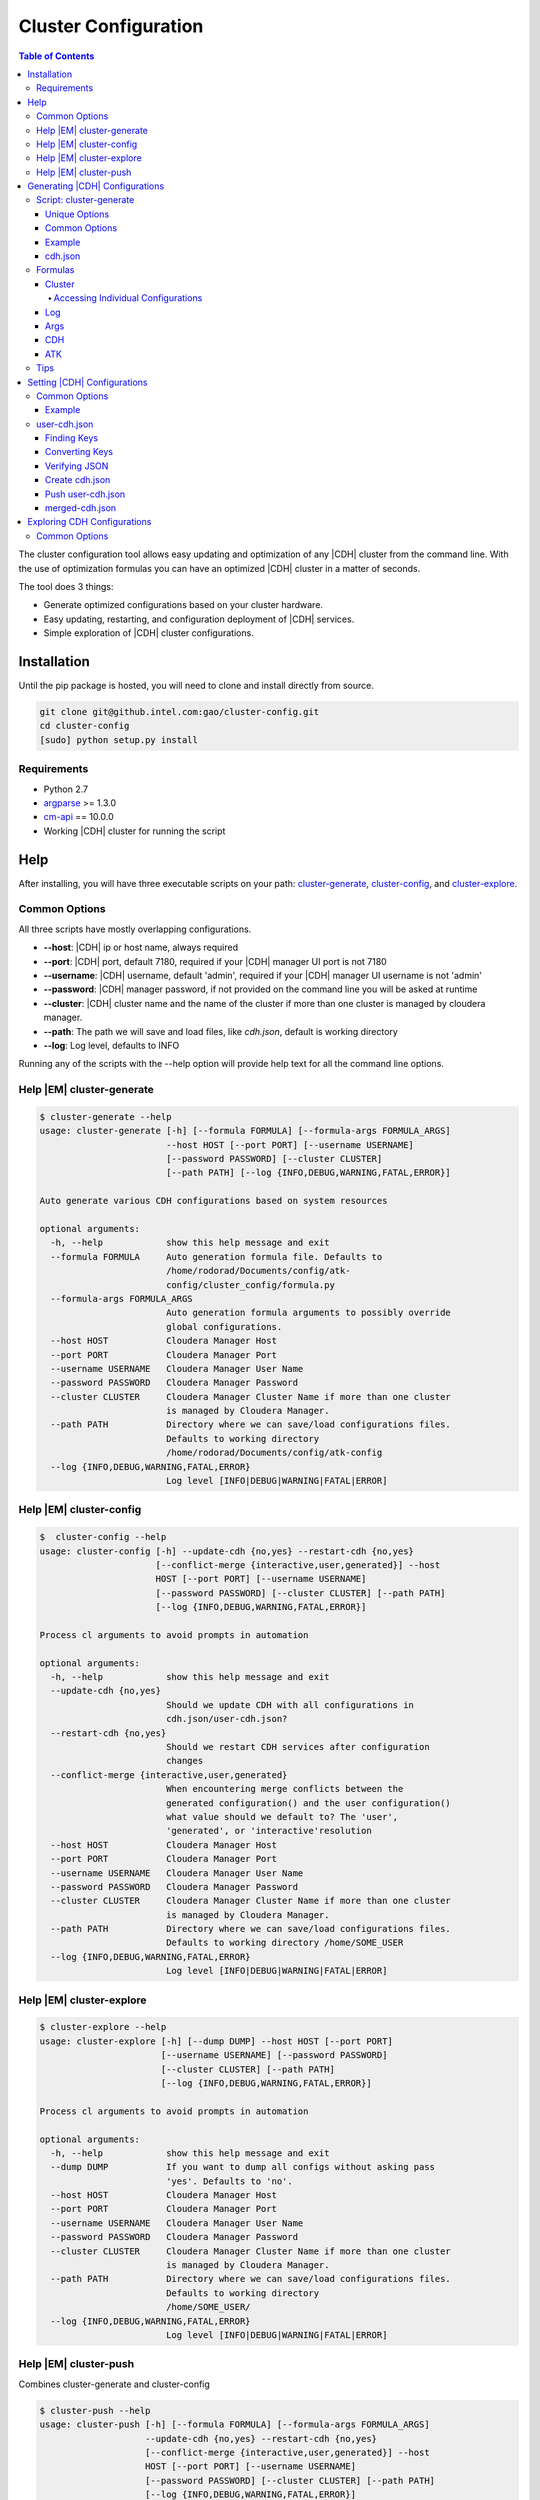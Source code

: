 =====================
Cluster Configuration
=====================

.. contents:: Table of Contents
    :local:
    :backlinks: none

.. index::
    single: cluster, configuration

The cluster configuration tool allows easy updating and optimization of any
|CDH| cluster from the command line.
With the use of optimization formulas you can have an optimized |CDH| cluster
in a matter of seconds.

The tool does 3 things:

*   Generate optimized configurations based on your cluster hardware.
*   Easy updating, restarting, and configuration deployment of |CDH| services.
*   Simple exploration of |CDH| cluster configurations.

------------
Installation
------------

Until the pip package is hosted, you will need to clone and install directly
from source.

.. code::

    git clone git@github.intel.com:gao/cluster-config.git
    cd cluster-config
    [sudo] python setup.py install 

Requirements
============

*   Python 2.7
*   `argparse <https://docs.python.org/2.7/library/argparse.html>`__ >= 1.3.0
*   `cm-api <https://github.com/cloudera/cm_api>`__ == 10.0.0
*   Working |CDH| cluster for running the script

----
Help
----

After installing, you will have three executable scripts on your path:
cluster-generate_, cluster-config_, and cluster-explore_.

.. _common_options:

Common Options
==============

All three scripts have mostly overlapping configurations.

*   **--host**: |CDH| ip or host name, always required
*   **--port**: |CDH| port, default 7180, required if your |CDH| manager UI
    port is not 7180
*   **--username**: |CDH| username, default 'admin', required if your |CDH|
    manager UI username is not 'admin'
*   **--password**: |CDH| manager password, if not provided on the command
    line you will be asked at runtime
*   **--cluster**: |CDH| cluster name and the name of the cluster if more
    than one cluster is managed by cloudera manager.
*   **--path**: The path we will save and load files, like *cdh.json*,
    default is working directory
*   **--log**: Log level, defaults to INFO

Running any of the scripts with the --help option will provide help text for
all the command line options.

.. _help_cluster-generate:

Help |EM| cluster-generate
==========================

.. code::

    $ cluster-generate --help
    usage: cluster-generate [-h] [--formula FORMULA] [--formula-args FORMULA_ARGS]
                            --host HOST [--port PORT] [--username USERNAME]
                            [--password PASSWORD] [--cluster CLUSTER]
                            [--path PATH] [--log {INFO,DEBUG,WARNING,FATAL,ERROR}]

    Auto generate various CDH configurations based on system resources

    optional arguments:
      -h, --help            show this help message and exit
      --formula FORMULA     Auto generation formula file. Defaults to
                            /home/rodorad/Documents/config/atk-
                            config/cluster_config/formula.py
      --formula-args FORMULA_ARGS
                            Auto generation formula arguments to possibly override
                            global configurations.
      --host HOST           Cloudera Manager Host
      --port PORT           Cloudera Manager Port
      --username USERNAME   Cloudera Manager User Name
      --password PASSWORD   Cloudera Manager Password
      --cluster CLUSTER     Cloudera Manager Cluster Name if more than one cluster
                            is managed by Cloudera Manager.
      --path PATH           Directory where we can save/load configurations files.
                            Defaults to working directory
                            /home/rodorad/Documents/config/atk-config
      --log {INFO,DEBUG,WARNING,FATAL,ERROR}
                            Log level [INFO|DEBUG|WARNING|FATAL|ERROR]

.. _help_cluster-config:

Help |EM| cluster-config
========================

.. code::

    $  cluster-config --help
    usage: cluster-config [-h] --update-cdh {no,yes} --restart-cdh {no,yes}
                          [--conflict-merge {interactive,user,generated}] --host
                          HOST [--port PORT] [--username USERNAME]
                          [--password PASSWORD] [--cluster CLUSTER] [--path PATH]
                          [--log {INFO,DEBUG,WARNING,FATAL,ERROR}]

    Process cl arguments to avoid prompts in automation

    optional arguments:
      -h, --help            show this help message and exit
      --update-cdh {no,yes}
                            Should we update CDH with all configurations in
                            cdh.json/user-cdh.json?
      --restart-cdh {no,yes}
                            Should we restart CDH services after configuration
                            changes
      --conflict-merge {interactive,user,generated}
                            When encountering merge conflicts between the
                            generated configuration() and the user configuration()
                            what value should we default to? The 'user',
                            'generated', or 'interactive'resolution
      --host HOST           Cloudera Manager Host
      --port PORT           Cloudera Manager Port
      --username USERNAME   Cloudera Manager User Name
      --password PASSWORD   Cloudera Manager Password
      --cluster CLUSTER     Cloudera Manager Cluster Name if more than one cluster
                            is managed by Cloudera Manager.
      --path PATH           Directory where we can save/load configurations files.
                            Defaults to working directory /home/SOME_USER
      --log {INFO,DEBUG,WARNING,FATAL,ERROR}
                            Log level [INFO|DEBUG|WARNING|FATAL|ERROR]

.. _help_cluster-explore:

Help |EM| cluster-explore
=========================

.. code::

    $ cluster-explore --help
    usage: cluster-explore [-h] [--dump DUMP] --host HOST [--port PORT]
                           [--username USERNAME] [--password PASSWORD]
                           [--cluster CLUSTER] [--path PATH]
                           [--log {INFO,DEBUG,WARNING,FATAL,ERROR}]

    Process cl arguments to avoid prompts in automation

    optional arguments:
      -h, --help            show this help message and exit
      --dump DUMP           If you want to dump all configs without asking pass
                            'yes'. Defaults to 'no'.
      --host HOST           Cloudera Manager Host
      --port PORT           Cloudera Manager Port
      --username USERNAME   Cloudera Manager User Name
      --password PASSWORD   Cloudera Manager Password
      --cluster CLUSTER     Cloudera Manager Cluster Name if more than one cluster
                            is managed by Cloudera Manager.
      --path PATH           Directory where we can save/load configurations files.
                            Defaults to working directory
                            /home/SOME_USER/
      --log {INFO,DEBUG,WARNING,FATAL,ERROR}
                            Log level [INFO|DEBUG|WARNING|FATAL|ERROR]

.. _help_cluster-push:

Help |EM| cluster-push
======================

Combines cluster-generate and cluster-config

.. code::

    $ cluster-push --help
    usage: cluster-push [-h] [--formula FORMULA] [--formula-args FORMULA_ARGS]
                        --update-cdh {no,yes} --restart-cdh {no,yes}
                        [--conflict-merge {interactive,user,generated}] --host
                        HOST [--port PORT] [--username USERNAME]
                        [--password PASSWORD] [--cluster CLUSTER] [--path PATH]
                        [--log {INFO,DEBUG,WARNING,FATAL,ERROR}]

    Auto generate various CDH configurations based on system resources

    optional arguments:
      -h, --help            show this help message and exit
      --formula FORMULA     Auto generation formula file. Defaults to
                            /home/rodorad/Documents/config/atk-
                            config/cluster_config/formula.py
      --formula-args FORMULA_ARGS
                            Auto generation formula arguments to possibly override
                            global configurations.
      --update-cdh {no,yes}
                            Should we update CDH with all configurations in
                            cdh.json/user-cdh.json?
      --restart-cdh {no,yes}
                            Should we restart CDH services after configuration
                            changes
      --conflict-merge {interactive,user,generated}
                            When encountering merge conflicts between the
                            generated configuration() and the user configuration()
                            what value should we default to? The 'user',
                            'generated', or 'interactive'resolution
      --host HOST           Cloudera Manager Host
      --port PORT           Cloudera Manager Port
      --username USERNAME   Cloudera Manager User Name
      --password PASSWORD   Cloudera Manager Password
      --cluster CLUSTER     Cloudera Manager Cluster Name if more than one cluster
                            is managed by Cloudera Manager.
      --path PATH           Directory where we can save/load configurations files.
                            Defaults to working directory
                            /home/rodorad/Documents/config/atk-config
      --log {INFO,DEBUG,WARNING,FATAL,ERROR}
                            Log level [INFO|DEBUG|WARNING|FATAL|ERROR]

.. _cluster-generate:

-------------------------------
Generating |CDH| Configurations
-------------------------------

Script: cluster-generate
========================

Description: used for generating optimized |CDH| configurations

Unique Options
--------------

*   **--formula**: path to formula file if not using the default packaged formula.
*   **--formula-args**: path to formula arguments to possibly override constants.

Common Options
--------------

If you forget the command line options run the script with **--help** or
visit the :ref:`help section <help_cluster-generate>`.

Proving only |CDH| connection details should be sufficient for generating
optimized configurations since **--formula** is provided with a default.

The default formula can be found in the repository at
*cluster_cofig/formula.py*.

Example
-------

.. code::

    $ cluster-generate --host CLOUDERA_HOST --port CLODERA_PORT --username CLOUDERA_USER
    What is the Cloudera manager password? 
    --INFO cluster selected: SOME_CLUSTER
    --INFO using formula: cluster_config/formula.py
    --INFO Wrote CDH configuration file to: /home/some-user/cdh.json
    --INFO Wrote ATK generated configuration file to: /home/some-user/generated.conf

After providing the Cloudera manager password, all the cluster details will
be extracted and provided to the formula to calculate an optimized
configuration which gets saved to *cdh.json*.

The generated.conf file will contain ATK specific configurations.
It can be ignored, if you don't intend to use the ATK server for analytics.

The optimized configurations are saved to a file to allow users to view and
verify the configurations before they get saved to |CDH| with the
cluster-config_ script.

Although we take great care to make sure the default formula will work for a
majority of use cases, you should verify the settings to make sure your
cluster will not be adversely affected.

Next we will read *cdh.json* and update |CDH|.

.. _cdh.json:

cdh.json
--------

Here is a chd.json file generated on a 4 node cluster

*   1 node having Cloudera manager
*   3 nodes running as workers nodes
*   32 cores
*   252 gigabytes of memory

.. code::

    {
        "HBASE": {
            "REGIONSERVER": {
                "REGIONSERVER_BASE": {
                    "HBASE_REGIONSERVER_JAVA_HEAPSIZE": 26430567975
                }
            }
        }, 
        "YARN": {
            "GATEWAY": {
                "GATEWAY_BASE": {
                    "MAPREDUCE_MAP_JAVA_OPTS_MAX_HEAP": 4129776246, 
                    "MAPREDUCE_MAP_MEMORY_MB": 5368709120, 
                    "MAPREDUCE_REDUCE_JAVA_OPTS_MAX_HEAP": 8259552492, 
                    "MAPREDUCE_REDUCE_MEMORY_MB": 10737418240, 
                    "YARN_APP_MAPREDUCE_AM_MAX_HEAP": 4129776246, 
                    "YARN_APP_MAPREDUCE_AM_RESOURCE_CPU_VCORES": 1, 
                    "YARN_APP_MAPREDUCE_AM_RESOURCE_MB": 5368709120
                }
            }, 
            "NODEMANAGER": {
                "NODEMANAGER_BASE": {
                    "YARN_NODEMANAGER_RESOURCE_CPU_VCORES": 32, 
                    "YARN_NODEMANAGER_RESOURCE_MEMORY_MB": 180388626432
                }
            }, 
            "RESOURCEMANAGER": {
                "RESOURCEMANAGER_BASE": {
                    "YARN_SCHEDULER_INCREMENT_ALLOCATION_MB": 536870912, 
                    "YARN_SCHEDULER_MAXIMUM_ALLOCATION_MB": 180388626432, 
                    "YARN_SCHEDULER_MAXIMUM_ALLOCATION_VCORES": 32, 
                    "YARN_SCHEDULER_MINIMUM_ALLOCATION_MB": 5368709120
                }
            }
        }
    }

Formulas
========

It is possible to create your optimization formulas or copy the default
formula and make your own tweaks.
The formula files are regular python scripts. While the default formula is
called 'formula.py' their are no restrictions.

The formula files are executed with `python's exec file function
<https://docs.python.org/2/library/functions.html#execfile>`__.

Cluster
-------

The cluster variable will contain all installed service, role, config group
and configuration details from the |CDH| cluster we are currently connected to.

Lets look at a code sample from formula.py to see how the cluster variable is
being used.

.. code::

    ...
    hosts = cluster.yarn.nodemanager.hosts.all()
    max_cores = 0
    max_memory = 0
    for key in hosts:
        if hosts[key].numCores > max_cores:
            max_cores = hosts[key].numCores
        if hosts[key].totalPhysMemBytes > max_memory:
            max_memory = hosts[key].totalPhysMemBytes

    ...

On the first line with **cluster.yarn.nodemanager.hosts.all()** we are
retreiving all the details for every host running the yarn node manager role.
The returned object will be a list of cloudera
`apihosts <http://cloudera.github.io/cm_api/apidocs/v10/ns0_apiHost.html>`__.

With the same notation you can retrive the all the details for hosts running
the hbase region server role or all zookeeper servers.

*   **cluster.hbase.regionserver.hosts.all()**
*   **cluster.zookeeper.server.hosts.all()**

You can access all |CDH| services, roles, configs, and hosts with the same notation.

The pattern you want to follow is

*   **cluster.SERVICE.ROLE.CONFIG_GROUP.CONFIG**
*   **cluster.SERVICE.ROLE.hosts.all**

*   **SERVICE** is any valid |CDH| `service
    <http://cloudera.github.io/cm_api/apidocs/v10/path__clusters_-clusterName-_services.html>`__

*   **ROLE** is any valid |CDH| `role
    <http://cloudera.github.io/cm_api/apidocs/v10/path__clusters_-clusterName-_services_-serviceName-_roles.html>`__

*   **CONFIG_GROUP** is any valid config group from cluster-explore_ script.
    A good example of a configuration group would be 'gateway_base' because
    just about every service has this role.

*   **CONFIG** is any valid config from cluster-explore_ script.
    When accessing |CDH| services all attributes are lowercase while the keys
    displayed by the cluster-explore_ script are uppercase.

Accessing Individual Configurations
~~~~~~~~~~~~~~~~~~~~~~~~~~~~~~~~~~~

Accessing individual configurations is easy but you must know the
configuration name.
You will need to run the cluster-explore_ script to find the full
configuration name.

Here is a config key that was found with cluster-explore_.

.. code::

    - name: HBASE_REGIONSERVER_JAVA_HEAPSIZE
    - description: Maximum size in bytes for the Java Process heap memory.  Passed to Java -Xmx.
    - key: HBASE.REGIONSERVER.REGIONSERVER_BASE.HBASE_REGIONSERVER_JAVA_HEAPSIZE
    - value: 26430567975

To retrive the following value with the cluster variable make the key all
lower case and prefix cluster.

**cluster.hbase.regionserver.regionserver_base.hbase_regionserver_java_heapsize.value**

If you look at the implementation for the 'cluster' objects class you will
notice that you can set all |CDH| configurations directly i would cuation
against it. Saving the computed configurations to the **'cdh'** dictionary will
allow the user to review the configurations when they get saved to *cdh.json*
and enable the saving of snapshot for admnistrative purposes.

Log
---

The log variable has four methods available for sending log messages to the
command line:

*   log.info
*   log.error
*   log.warning
*   log.fatal: does a sys.exit(1) after logging it's message.
    All the methods take a single string as an argument.

Args
----

Args is a dictionay of values provided by the user.
The args dictionary gives us the ability to consider the users Constants when
calculating configurations.

When calculating optimized configurations you often need constants to set
threshholds.
The default **formula.py** has several constants to allow for fine tuning.

..code::

    NUM_THREADS = 1  # This should be set to the maximum number of munti-tanent users
    OVER_COMMIT_FACTOR = 1.30
    MAX_JVM_MEMORY = 32768 * MiB
    MEM_FRACTION_FOR_HBASE = 0.20
    MEM_FRACTION_FOR_OTHER_SERVICES = 0.20
    MAPREDUCE_JOB_COUNTERS_MAX = 500

If the value for **'NUM_THREADS'** is given on the command line, that value
in received in **'args["NUM_THREADS"]'** allowing for the decision of whether
to use the default or the specified value.

CDH
---

The **'cdh'** dictionary is the variable where the calculated |CDH|
configurations are saved with the dictionary key being the full key to the
path found with the cluster-explore_ script.

When the script has finished running, the contents of the **'cdh'** dictionary
are saved to *cdh.json* so the configurations can be reviewed before updating
|CDH|.

For example, if you wanted to save your optimized value for the hbase heap you
would do this::

    cdh['HBASE.REGIONSERVER.REGIONSERVER_BASE.HBASE_REGIONSERVER_JAVA_HEAPSIZE'] = SOME_MEMORY_SETTING

Once the execfile has finished running, the **'cdh'** dictionary is exported to
*cdh.json* which is read by the cluster-config_ or help_cluster-push scripts to
update |CDH|.

ATK
---

Much like the **'cdh'** dictionary, the **'atk'** dictionary is the place where
the calculated |ATK| configurations are saved.
If the |ATK|, is not being used, the dictionary can be safely ignored.

The key for every value in the **'atk'** dictionary would need to be a valid
`atk configuration key
<https://github.com/intel-data/atk/blob/master/conf/examples/application.conf.tpl>`__.

Tips
====

When saving optimized configurations be aware of the expected format.
For example, a memory setting for *yarn*, *hbase*, and *spark* may require
different formats.
*Yarn* may expect configuration values expressed in mega bytes, while
*hbase* and *spark* expect values expressed in bytes.

Unfortunetly, the |CDH| REST API does not always throw formatting errors.
If there are formatting issues, login to |CDH| console and look for
configuration warnings concerning the affected services.

.. _cluster-config:

----------------------------
Setting |CDH| Configurations
----------------------------

Script: **cluster-config**

Description: Used for updating |CDH| with the optimized configurations

Unique Options:

*   **--update-cdh**: Whether to update |CDH| configurations.
    Either yes or no.
*   **--restart-cdh**: Whether to restart |CDH| after updating its configuration.
    Either yes or no.
*   **--conflict-merge**: Conflict resolution preference when encountering
    key conflicts between cdh.json and *user-cdh.json*.
    Defaults to *user-cdh.json*.
    Valid values [user, generated, interactive]

Common Options
==============

If you forget the command line options run the script with **--help** or
visit the :ref:`help section <help_cluster-config>`.

.. warning::

    The **update-cdh**, and **restart-cdh** options are provided as fail-safe
    to keep unwanted changes from potentially breaking a working cluster, and
    to keep restarts from stopping long running jobs.

Example
-------

.. code::

    $ cluster-config --host CLOUDERA_HOST --port CLODERA_PORT --username CLOUDERA_USER --update-cdh yes --restart-cdh yes

    What is the Cloudera manager password?
    --INFO cluster selected: SOME_CLUSTER
    --INFO Reading CDH config file: /home/some-user/cdh.json
    --WARNING Couldn't open json file: /home/rodorad/user-cdh.json
    --INFO Writting merged CDH config file: /home/some-user/merged-cdh.json
    --INFO Updating config group: REGIONSERVER_BASE
    --INFO Updated 1 configuration/s.
    Restarting service : "HBASE"
    .   .   .   .   .   .   .   .   .   .   .   .   .   .   .   .   .   .

    Deploying configuration for all HBASE roles
    .

    --INFO Updating config group: NODEMANAGER_BASE
    --INFO Updated 2 configuration/s.
    --INFO Updating config group: GATEWAY_BASE
    --INFO Updated 7 configuration/s.
    --INFO Updating config group: RESOURCEMANAGER_BASE
    --INFO Updated 4 configuration/s.
    Restarting service : "YARN"
    .   .   .   .   .   .   .   .   .   .   .   .   .   .   .   .   .   .

    Deploying configuration for all YARN roles
    .

After connecting to Cloudera Manager, *cdh.json* (generated in the `previous
step <cluster-generate>`_ and *user-cdh.json* (if available) are read.

The file *user-cdh.json* has any user overrides and/or any additional |CDH|
configurations needing to be set.
For this example, the *user-cdh.json* file was omitted.

When **--update-cdh**, and **--restart-cdh** are set to 'yes', the |CDH| needs
to update, and restart |CDH| with the configurations from *cdh.json*/user-cdh.json.

user-cdh.json
=============

The *user-cdh.json* file is where to set any |CDH| configurations.
As long the file is in the working directory or in directory specified by
**--path**, it will be read and pushed to |CDH| by the cluster-config_ script.

A sample *user-cdh.json* file looks like a *cdh.json* file.
It can have the same or different keys as a *cdh.json* file.

Finding Keys
------------

For a simple demonstration, look for any key with the cluster-explore_
script to add to our *user-cdh.json* file.
This example shows
**YARN.JOBHISTORY.JOBHISTORY_BASE.YARN_JOBHISTORY_BIND_WILDCARD**.

.. code::

    config:
    - Name: YARN_JOBHISTORY_BIND_WILDCARD
    - Description: If enabled, the JobHistory Server binds to the wildcard address ("0.0.0.0") on all of its ports.
    - Key: YARN.JOBHISTORY.JOBHISTORY_BASE.YARN_JOBHISTORY_BIND_WILDCARD
    - Value: false

This is what it looks like in |CDH|:

.. image:: /bind_false.*

Converting Keys
---------------

To save the key to user-cdh.json format, the key needs to be split at the
each period with each element being nested inside the previous element.

key: **YARN.JOBHISTORY.JOBHISTORY_BASE.YARN_JOBHISTORY_BIND_WILDCARD** would
convert to::

    {
        "YARN": {
            "JOBHISTORY": {
                "JOBHISTORY_BASE": {
                    "YARN_JOBHISTORY_BIND_WILDCARD": "true"
                }
            }
        }
    }

Lets go ahead and add another key that will conflict with our *cdh.json* file
to see how conflict resolution works.

I added '**YARN_NODEMANAGER_RESOURCE_CPU_VCORES**' which is set to 32 cores
in my *cdh.json*.
Add the key and subtract a couple of cores from the value::

    {
        "YARN": {
            "JOBHISTORY": {
                "JOBHISTORY_BASE": {
                    "YARN_JOBHISTORY_BIND_WILDCARD": "true"
                }
            },
            "NODEMANAGER": {
                "NODEMANAGER_BASE": {
                    "YARN_NODEMANAGER_RESOURCE_CPU_VCORES": 30
                }
            }
        }
    }

Once you have your *user-cdh.json* file make sure you save it to your working directory.

Verifying JSON
--------------

All *user-cdh.json* files need to contain only valid json text.
If you get parsing errors or have any doubts about your formatting, you can
use a `json lint tool <http://jsonlint.com/>`__ to format and error check
your json text.

Create cdh.json
---------------

Once you've saved *user-cdh.json*, run cluster-generate_ to create a
*cdh.json* file, or verify you have *_cdh.json_* file in the same working
directory where you saved *_user-cdh.json_* file.

Push user-cdh.json
------------------

Running the cluster-config_ script will automatically push *user-cdh.json*
configurations to |CDH| after merging with *cdh.json*.

You should see log messages notifying you that *user-cdh.json* was loaded.

.. code::

    $ cluster-config --host SOME_USER --update-cdh yes --restart-cdh no
    What is the Cloudera manager password?
    --INFO cluster selected: SOME_CLUSTER
    --INFO Reading CDH config file: /home/SOME_USER/cdh.json
    --INFO Reading user CDH config file: /home/SOME_USER/user-cdh.json
    --INFO conflict resolution: first

    Key merge conflict: YARN.NODEMANAGER.NODEMANAGER_BASE.YARN_NODEMANAGER_RESOURCE_CPU_VCORES
    [user]User value: 30
    [auto]Auto generated value: 32
    Optionally you can accept [au] all user values or [ag] all auto generated values.
    --INFO Auto resolving conflicts. Defaulting to user value
    --INFO Writting merged CDH config file: /home/rodorad/merged-cdh.json
    --INFO Updating config group: REGIONSERVER_BASE
    --INFO Updated 1 configuration/s.
    --INFO Updating config group: NODEMANAGER_BASE
    --INFO Updated 2 configuration/s.
    --INFO Updating config group: JOBHISTORY_BASE
    --INFO Updated 1 configuration/s.
    --INFO Updating config group: RESOURCEMANAGER_BASE
    --INFO Updated 4 configuration/s.
    --INFO Updating config group: GATEWAY_BASE
    --INFO Updated 7 configuration/s.

In above example we see notifications when we load *user-cdh.json* and how
conflicts were resolved.

The default behavior when encountering conflicting keys is to resolve them to
the user value.
You can change the default behavior on the command line with the
**--conflict-merge** option.

We also see that a *merged-cdh.json* file was created.
This file gets created when the *user-cdh.json* and *cdh.json* files are
merged.
It is a record of all the configurations that got pushed to |CDH| after
resolving key conflicts.

After pushing our changes our |CDH| value is updated.

.. image:: /bind_true.*

merged-cdh.json
---------------

sample merged-cdh.json file

.. code::

    {
        "HBASE": {
            "REGIONSERVER": {
                "REGIONSERVER_BASE": {
                    "HBASE_REGIONSERVER_JAVA_HEAPSIZE": 26430567975
                }
            }
        },
        "YARN": {
            "GATEWAY": {
                "GATEWAY_BASE": {
                    "MAPREDUCE_MAP_JAVA_OPTS_MAX_HEAP": 4129776246,
                    "MAPREDUCE_MAP_MEMORY_MB": 5368709120,
                    "MAPREDUCE_REDUCE_JAVA_OPTS_MAX_HEAP": 8259552492,
                    "MAPREDUCE_REDUCE_MEMORY_MB": 10737418240,
                    "YARN_APP_MAPREDUCE_AM_MAX_HEAP": 4129776246,
                    "YARN_APP_MAPREDUCE_AM_RESOURCE_CPU_VCORES": 1,
                    "YARN_APP_MAPREDUCE_AM_RESOURCE_MB": 5368709120
                }
            },
            "JOBHISTORY": {
                "JOBHISTORY_BASE": {
                    "YARN_JOBHISTORY_BIND_WILDCARD": "True"
                }
            },
            "NODEMANAGER": {
                "NODEMANAGER_BASE": {
                    "YARN_NODEMANAGER_RESOURCE_CPU_VCORES": 30,
                    "YARN_NODEMANAGER_RESOURCE_MEMORY_MB": 180388626432
                }
            },
            "RESOURCEMANAGER": {
                "RESOURCEMANAGER_BASE": {
                    "YARN_SCHEDULER_INCREMENT_ALLOCATION_MB": 536870912,
                    "YARN_SCHEDULER_MAXIMUM_ALLOCATION_MB": 180388626432,
                    "YARN_SCHEDULER_MAXIMUM_ALLOCATION_VCORES": 32,
                    "YARN_SCHEDULER_MINIMUM_ALLOCATION_MB": 5368709120
                }
            }
        }
    }

.. _cluster-explore:

----------------------------
Exploring CDH Configurations
----------------------------

Script: **cluster-explore**

Description: Browse |CDH| configurations by service, role, and configuration
group or dumped all at once to the screen.
Helps find the configuration keys if you want to write your own
*user-cdh.json* file or if you want to write your own formula file.

Unique Options:

*   **--dump**: if 'yes' dumps all the configurations for every service to
    stdout.

Common Options
==============

If you forget the command line options run the script with **--help** or
visit the :ref:`help section <help_cluster-explore>`.

Finding configurations is quite difficult without an appropriate tool.
The cluster explore script solves this very problem.

It has two run modes:

1.  Print all the configurations for every service to the screen.
#.  Interactively print all the configurations for a specific service, role,
    and configuration group.

To invoke option 1 you can answer 'yes' to the --dump command line option or
answer yes when prompted on the command line.

.. code::

    $ cluster-explore --host SOME_HOST --port SOME_PORT --username SOME_USERNAME
    What is the Cloudera manager password? 
    --INFO cluster selected: SOME_CLUSTER
    dump all configs[yes or no]: yes

    ...
    - config name: ENABLE_CONFIG_ALERTS 
    - config description: When set, Cloudera Manager will send alerts when this entity's configuration changes.
    - config key: SPARK_ON_YARN.SPARK_YARN_HISTORY_SERVER.SERVER_BASE.ENABLE_CONFIG_ALERTS
    - config value: false

    - config name: PROCESS_AUTO_RESTART 
    - config description: When set, this role's process is automatically (and transparently) restarted in the event of an unexpected failure.
    - config key: SPARK_ON_YARN.SPARK_YARN_HISTORY_SERVER.SERVER_BASE.PROCESS_AUTO_RESTART
    - config value: false
    ...

To invoke option 2, run the script interactively.
Answer "no" or hit enter when prompted to dump the configurations.

.. code::

    $ cluster-explore --host SOME_HOST --port SOME_PORT --username SOME_USERNAME
    What is the Cloudera manager password?
    --INFO cluster selected: SOME_CLUSTER
    dump all configs[yes or no]: no

    Available service types on cluster: 'cluster'
    Pick a service
    Id 1 service: HDFS
    Id 2 service: HBASE
    Id 3 service: ZOOKEEPER
    Id 4 service: YARN
    Id 5 service: SPARK_ON_YARN
    Enter service Id : 4
    Selected YARN

    Available role types on service: 'YARN'
    Pick a role
    Id 1 role: NODEMANAGER
    Id 2 role: JOBHISTORY
    Id 3 role: RESOURCEMANAGER
    Id 4 role: GATEWAY
    Enter role Id : 4
    Selected GATEWAY

    Available config group types on role: 'GATEWAY'
    Pick a config group
    Id 1 config group: GATEWAY_BASE
    Enter config group Id : 1
    Selected GATEWAY_BASE

    ...

    config:
    - name: MAPRED_OUTPUT_COMPRESSION_CODEC
    - description: For MapReduce job outputs that are compressed, specify the compression codec to use. Will be part of generated client configuration.
    - key: YARN.GATEWAY.GATEWAY_BASE.MAPRED_OUTPUT_COMPRESSION_CODEC
    - value: org.apache.hadoop.io.compress.DefaultCodec

    config:
    - name: MAPRED_REDUCE_PARALLEL_COPIES
    - description: The default number of parallel transfers run by reduce during the copy (shuffle) phase. This number should be between sqrt(nodes*number_of_map_slots_per_node) and nodes*number_of_map_slots_per_node/2. Will be part of generated client configuration.
    - key: YARN.GATEWAY.GATEWAY_BASE.MAPRED_REDUCE_PARALLEL_COPIES
    - value: 10

    config:
    - name: MAPREDUCE_JOB_UBERTASK_MAXMAPS
    - description: Threshold for number of maps, beyond which a job is considered too big for ubertask optimization.
    - key: YARN.GATEWAY.GATEWAY_BASE.MAPREDUCE_JOB_UBERTASK_MAXMAPS
    - value: 9

    ...

For every configuration key you will see

*   configuration name: Normalized configuration name to account for some
    weirdness with CDH configuration names like slashes and dashes.
*   configuration description: This will be the description from CDH UI.
*   full configuration key path: The format for a key is
    SERVICE_TYPE.ROLE_TYPE.CONFIG_GROUP_NAME.CONFIGURATION_KEY.
    While composed mostly of types the CONFIG_GROUP_NAME is normalized to
    remove service names which can be anything.
*   value: The value of the configuration.

